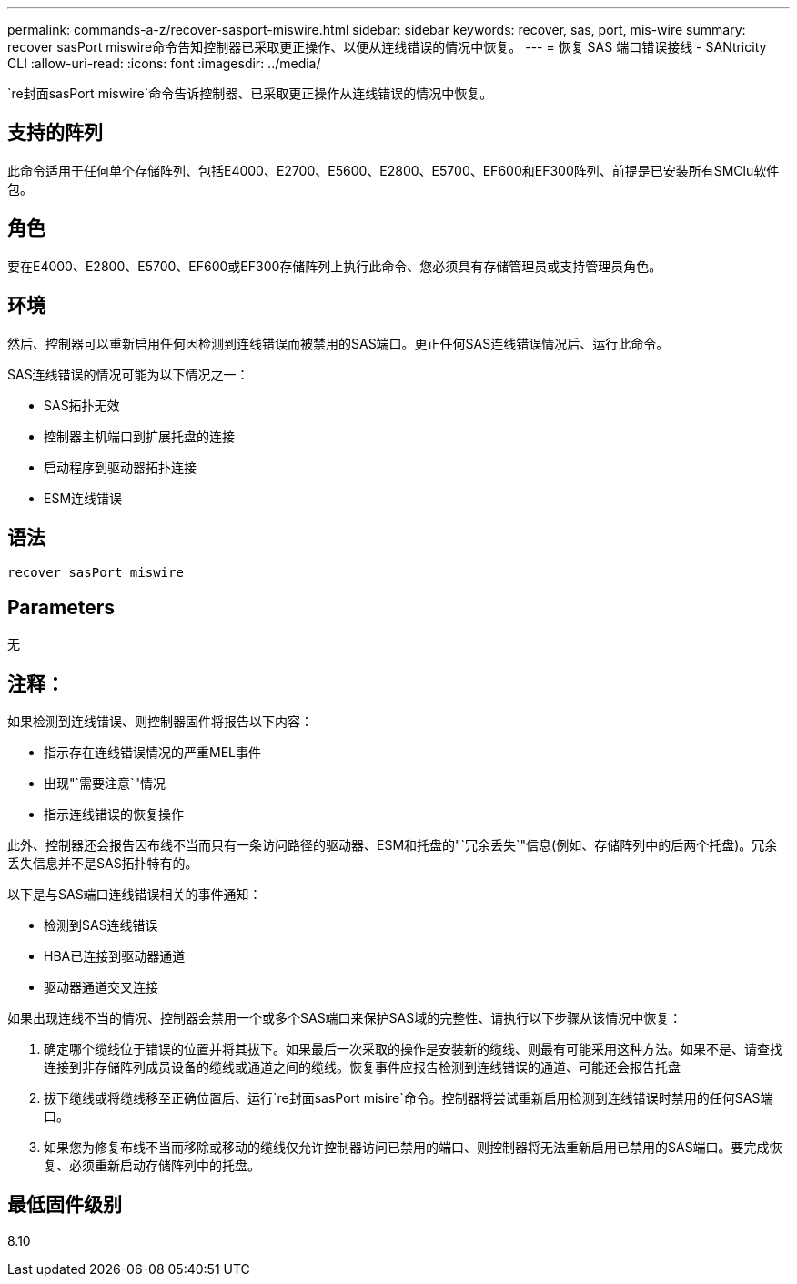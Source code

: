 ---
permalink: commands-a-z/recover-sasport-miswire.html 
sidebar: sidebar 
keywords: recover, sas, port, mis-wire 
summary: recover sasPort miswire命令告知控制器已采取更正操作、以便从连线错误的情况中恢复。 
---
= 恢复 SAS 端口错误接线 - SANtricity CLI
:allow-uri-read: 
:icons: font
:imagesdir: ../media/


[role="lead"]
`re封面sasPort miswire`命令告诉控制器、已采取更正操作从连线错误的情况中恢复。



== 支持的阵列

此命令适用于任何单个存储阵列、包括E4000、E2700、E5600、E2800、E5700、EF600和EF300阵列、前提是已安装所有SMClu软件包。



== 角色

要在E4000、E2800、E5700、EF600或EF300存储阵列上执行此命令、您必须具有存储管理员或支持管理员角色。



== 环境

然后、控制器可以重新启用任何因检测到连线错误而被禁用的SAS端口。更正任何SAS连线错误情况后、运行此命令。

SAS连线错误的情况可能为以下情况之一：

* SAS拓扑无效
* 控制器主机端口到扩展托盘的连接
* 启动程序到驱动器拓扑连接
* ESM连线错误




== 语法

[source, cli]
----
recover sasPort miswire
----


== Parameters

无



== 注释：

如果检测到连线错误、则控制器固件将报告以下内容：

* 指示存在连线错误情况的严重MEL事件
* 出现"`需要注意`"情况
* 指示连线错误的恢复操作


此外、控制器还会报告因布线不当而只有一条访问路径的驱动器、ESM和托盘的"`冗余丢失`"信息(例如、存储阵列中的后两个托盘)。冗余丢失信息并不是SAS拓扑特有的。

以下是与SAS端口连线错误相关的事件通知：

* 检测到SAS连线错误
* HBA已连接到驱动器通道
* 驱动器通道交叉连接


如果出现连线不当的情况、控制器会禁用一个或多个SAS端口来保护SAS域的完整性、请执行以下步骤从该情况中恢复：

. 确定哪个缆线位于错误的位置并将其拔下。如果最后一次采取的操作是安装新的缆线、则最有可能采用这种方法。如果不是、请查找连接到非存储阵列成员设备的缆线或通道之间的缆线。恢复事件应报告检测到连线错误的通道、可能还会报告托盘
. 拔下缆线或将缆线移至正确位置后、运行`re封面sasPort misire`命令。控制器将尝试重新启用检测到连线错误时禁用的任何SAS端口。
. 如果您为修复布线不当而移除或移动的缆线仅允许控制器访问已禁用的端口、则控制器将无法重新启用已禁用的SAS端口。要完成恢复、必须重新启动存储阵列中的托盘。




== 最低固件级别

8.10
